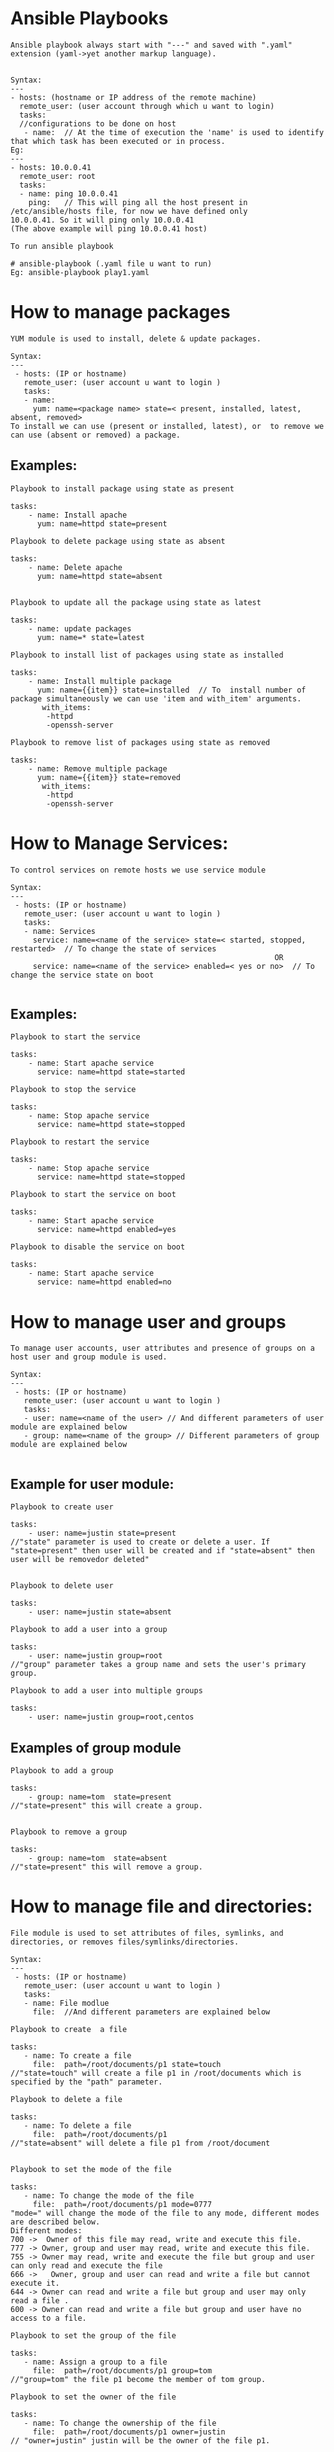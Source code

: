 * Ansible Playbooks
  =Ansible playbook always start with "---" and saved with ".yaml"  extension (yaml->yet another markup language).=
#+BEGIN_SRC 

Syntax:
---
- hosts: (hostname or IP address of the remote machine)
  remote_user: (user account through which u want to login)
  tasks: 
  //configurations to be done on host
   - name: 	// At the time of execution the 'name' is used to identify that which task has been executed or in process.
Eg: 
---
- hosts: 10.0.0.41
  remote_user: root
  tasks:
  - name: ping 10.0.0.41 	
    ping:  	// This will ping all the host present in /etc/ansible/hosts file, for now we have defined only 			   10.0.0.41. So it will ping only 10.0.0.41 
(The above example will ping 10.0.0.41 host)
#+END_SRC

=To run ansible playbook=
#+BEGIN_SRC 
# ansible-playbook (.yaml file u want to run) 
Eg: ansible-playbook play1.yaml
#+END_SRC

* How to manage packages
=YUM module is used to install, delete & update packages.=

#+BEGIN_SRC 
Syntax: 
---
 - hosts: (IP or hostname) 
   remote_user: (user account u want to login ) 
   tasks: 
   - name: 
     yum: name=<package name> state=< present, installed, latest, absent, removed>  
To install we can use (present or installed, latest), or  to remove we can use (absent or removed) a package.
#+END_SRC

** Examples:
=Playbook to install package using state as present=

#+BEGIN_SRC 
tasks:
    - name: Install apache
      yum: name=httpd state=present  
#+END_SRC

=Playbook to delete package using state as absent=
#+BEGIN_SRC 
tasks:	
    - name: Delete apache
      yum: name=httpd state=absent

#+END_SRC

=Playbook to update all the package using state as latest=
#+BEGIN_SRC 
tasks:
    - name: update packages
      yum: name=* state=latest
#+END_SRC

=Playbook to install list of packages using state as installed=
#+BEGIN_SRC 
tasks:
    - name: Install multiple package 
      yum: name={{item}} state=installed  // To  install number of package simultaneously we can use 'item and with_item' arguments.
       with_items:
		-httpd
		-openssh-server
#+END_SRC

=Playbook to remove list of packages using state as removed=
#+BEGIN_SRC 
tasks:
    - name: Remove multiple package 
      yum: name={{item}} state=removed
       with_items:
		-httpd
		-openssh-server
#+END_SRC

* How to Manage Services:

=To control services on remote hosts we use service module=
#+BEGIN_SRC 
Syntax: 
---
 - hosts: (IP or hostname) 
   remote_user: (user account u want to login ) 
   tasks: 
   - name: Services 
     service: name=<name of the service> state=< started, stopped, restarted>  // To change the state of services   
                                                           OR
     service: name=<name of the service> enabled=< yes or no>  // To change the service state on boot 

#+END_SRC

** Examples:
=Playbook to start the service=
#+BEGIN_SRC 
tasks:
    - name: Start apache service
      service: name=httpd state=started
#+END_SRC

=Playbook to stop the service=
#+BEGIN_SRC 
tasks:
    - name: Stop apache service
      service: name=httpd state=stopped
#+END_SRC

=Playbook to restart the service=
#+BEGIN_SRC 
tasks:
    - name: Stop apache service
      service: name=httpd state=stopped
#+END_SRC

=Playbook to start the service on boot=
#+BEGIN_SRC 
tasks:
    - name: Start apache service
      service: name=httpd enabled=yes
#+END_SRC

=Playbook to disable the service on boot=
#+BEGIN_SRC 
tasks:
    - name: Start apache service
      service: name=httpd enabled=no
#+END_SRC

* How to manage user and groups 

=To manage user accounts, user attributes and presence of groups on a host user and group module is used.=
#+BEGIN_SRC 
Syntax: 
---
 - hosts: (IP or hostname) 
   remote_user: (user account u want to login ) 
   tasks: 
   - user: name=<name of the user> // And different parameters of user module are explained below 
   - group: name=<name of the group> // Different parameters of group module are explained below 

#+END_SRC

** Example for user module:

=Playbook to create user=
#+BEGIN_SRC 
tasks:
    - user: name=justin state=present 
//"state" parameter is used to create or delete a user. If "state=present" then user will be created and if "state=absent" then user will be removedor deleted"

#+END_SRC

=Playbook to delete user=
#+BEGIN_SRC 
tasks:
    - user: name=justin state=absent
#+END_SRC 

=Playbook to add a user into a group=
#+BEGIN_SRC 
tasks:
    - user: name=justin group=root 
//"group" parameter takes a group name and sets the user's primary group.
#+END_SRC

=Playbook to add a user into multiple groups=
#+BEGIN_SRC 
tasks:
    - user: name=justin group=root,centos 
#+END_SRC

** Examples of group module
=Playbook to add a group=

#+BEGIN_SRC 
tasks:
    - group: name=tom  state=present 
//"state=present" this will create a group.

#+END_SRC

=Playbook to remove a group=

#+BEGIN_SRC 
tasks:
    - group: name=tom  state=absent 
//"state=present" this will remove a group.
#+END_SRC

* How to manage file and directories:

=File module is used to set attributes of files, symlinks, and directories, or removes files/symlinks/directories.=

#+BEGIN_SRC 
Syntax: 
---
 - hosts: (IP or hostname) 
   remote_user: (user account u want to login ) 
   tasks: 
   - name: File modlue 
     file:  //And different parameters are explained below
#+END_SRC

=Playbook to create  a file=

#+BEGIN_SRC 
tasks:
   - name: To create a file
     file:  path=/root/documents/p1 state=touch 
//"state=touch" will create a file p1 in /root/documents which is specified by the "path" parameter.
#+END_SRC

=Playbook to delete a file=
#+BEGIN_SRC 
tasks:
   - name: To delete a file
     file:  path=/root/documents/p1 
//"state=absent" will delete a file p1 from /root/document

#+END_SRC

=Playbook to set the mode of the file=
#+BEGIN_SRC 
tasks:
   - name: To change the mode of the file
     file:  path=/root/documents/p1 mode=0777  
"mode=" will change the mode of the file to any mode, different modes are described below.
Different modes: 
700 ->  Owner of this file may read, write and execute this file.
777 -> Owner, group and user may read, write and execute this file.
755 -> Owner may read, write and execute the file but group and user can only read and execute the file
666 ->   Owner, group and user can read and write a file but cannot execute it.
644 -> Owner can read and write a file but group and user may only read a file .
600 -> Owner can read and write a file but group and user have no access to a file. 
#+END_SRC

=Playbook to set the group of the file=
#+BEGIN_SRC 
tasks:
   - name: Assign a group to a file 
     file:  path=/root/documents/p1 group=tom  
//"group=tom" the file p1 become the member of tom group.
#+END_SRC

=Playbook to set the owner of the file=

#+BEGIN_SRC 
tasks:
   - name: To change the ownership of the file
     file:  path=/root/documents/p1 owner=justin
// "owner=justin" justin will be the owner of the file p1.
#+END_SRC

=Playbook to create a symlink of a file=

#+BEGIN_SRC 
tasks:
   - name: create symlink
     file: src=/etc/ansible/f1 dest=/etc/ansible/f12 state=link
//"state=link" will create a symlink "f12" of file "f1".
//"src" defines the path of the file whose symlink we want to create.
//"dest" defines the path where the symlink will be created.
#+END_SRC

=Playbook to create  a directory=

#+BEGIN_SRC 
tasks:
   - name: To create a directory
     file:  path=/root/documents/ansible state=directory 
//"state=directory" will create a directory ansible in specified path /root/documents.
#+END_SRC

=Playbook to delete a directory=

#+BEGIN_SRC 
tasks:
   - name: To  delete a directory
     file:  path=/root/documents/ansible state=absent 
//"state=absent" will delete ansible directory form /root/documents
#+END_SRC

=Playbook to set the mode of the directory=

#+BEGIN_SRC 
tasks:
   - name: To change the mode of the directory
     file:  path=/root/documents/ansible mode=0774 
//"mode=" will change the mode of the directory.

#+END_SRC

=Playbook to set the group of the directory=

#+BEGIN_SRC 
tasks:
   - name: To change the group of the directory
     file:  path=/root/documents/ansible group=root
//"group=root" ansible directory becomes the member of root group.
#+END_SRC

=Playbook to set the owner of the directory=

#+BEGIN_SRC 
tasks:
   - name: To change the owner of the directory
     file:  path=/root/documents/ansible owner=root  
//"owner=root" root will be the owner of the directory.
#+END_SRC

* To copy a file:
=If we want to copy a file from local machine to any remote machine then we will use copy module.=

#+BEGIN_SRC 
tasks:
    - copy: src=/root/k1 dest=/root/Documents
#+END_SRC

* To fetch a file

=To copy a file from any remote machine to a local machine we will use fetch module.=

#+BEGIN_SRC 
tasks:
    - fetch: src=/root/p1 dest=/root/Documents
#+END_SRC
